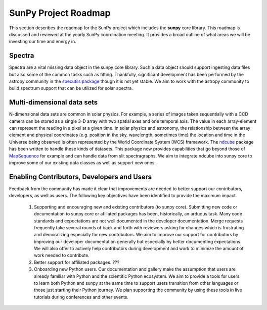 .. _roadmap:

=====================
SunPy Project Roadmap
=====================

This section describes the roadmap for the SunPy project which includes the **sunpy** core library.
This roadmap is discussed and reviewed at the yearly SunPy coordination meeting.
It provides a broad outline of what areas we will be investing our time and energy in.

Spectra
*******

Spectra are a vital missing data object in the sunpy core library.
Such a data object should support ingesting data files but also some of the common tasks such as fitting.
Thankfully, significant development has been performed by the astropy community in the `specutils package <https://specutils.readthedocs.io/en/stable/>`__ though it is not yet stable.
We aim to work with the astropy community to build spectrum support that can be utilized for solar spectra.

Multi-dimensional data sets
***************************
N-dimensional data sets are common in solar physics.
For example, a series of images taken sequentially with a CCD camera can be stored as a single 3-D array with two spatial axes and one temporal axis.
The value in each array-element can represent the reading in a pixel at a given time.
In solar physics and astronomy, the relationship between the array element and physical coordinates (e.g. position in the sky, wavelength, sometimes time) the location and time in the Universe being observed is often represented by the World Coordinate System (WCS) framework.
The `ndcube <https://docs.sunpy.org/projects/ndcube/en/stable/index.html>`_ package has been written to handle these kinds of datasets.
This package now provides capabilities that go beyond those of `MapSequence <https://docs.sunpy.org/en/stable/generated/api/sunpy.map.MapSequence.html>`_ for example and can handle data from slit spectragraphs.
We aim to integrate ndcube into sunpy core to improve some of our existing data classes as well as support new ones.

Enabling Contributors, Developers and Users
*******************************************
Feedback from the community has made it clear that improvements are needed to better support our contributors, developers, as well as users.
The following key objectives have been identified to provide the maximum impact.
 #. Supporting and encouraging new and existing contributors (to sunpy core). 
    Submitting new code or documentation to sunpy core or afiliated packages has been, historically, an arduous task. Many code standards and expectations are not well documented in the developer documentation.
    Merge requests frequently take several rounds of back and forth with reviewers asking for changes which is frustrating and demoralizing especially for new contributors.
    We aim to improve our support for contributors by improving our developer documentation generally but especially by better documenting expectations.
    We will also offer to actively help contributors during development and work to minimize the amount of work needed to contribute.
 #. Better support for affiliated packages.
    ???
 #. Onboarding new Python users.
    Our documentation and gallery make the assumption that users are already familiar with Python and the scientific Python ecosystem.
    We aim to provide a tools for users to learn both Python and sunpy at the same time to support users transition from other languages or those just starting their Python journey.
    We plan supporting the community by using these tools in live tutorials during conferences and other events.


